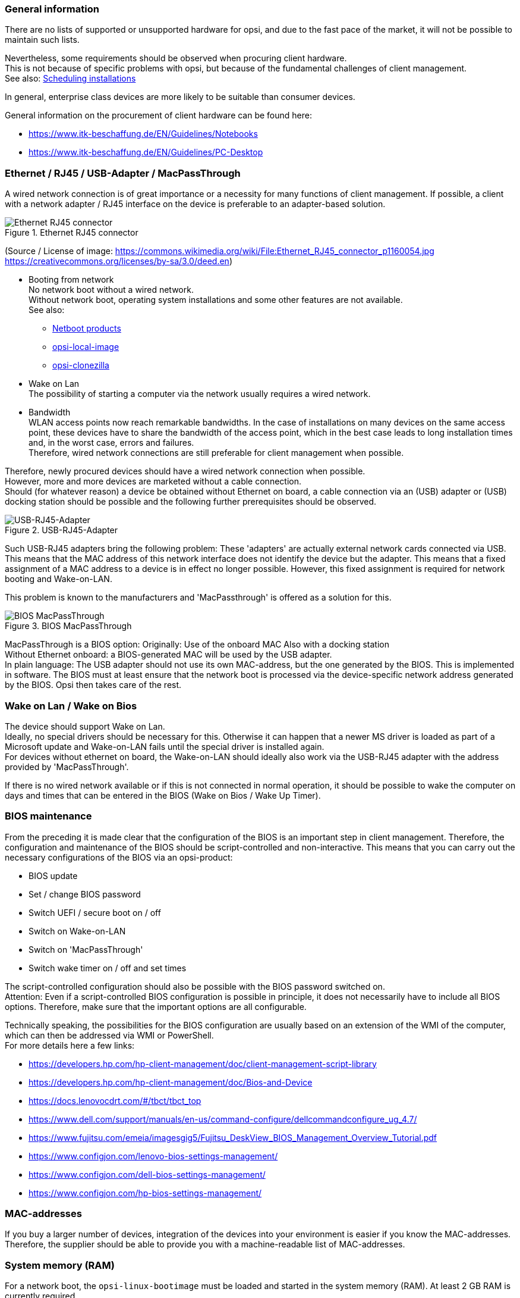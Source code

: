 ////
; Copyright (c) uib gmbh (www.uib.de)
; This documentation is owned by uib
; and published under the german creative commons by-sa license
; see:
; https://creativecommons.org/licenses/by-sa/3.0/de/
; https://creativecommons.org/licenses/by-sa/3.0/de/legalcode
; english:
; https://creativecommons.org/licenses/by-sa/3.0/
; https://creativecommons.org/licenses/by-sa/3.0/legalcode
;
;
////

:Author:    uib gmbh
:Email:     info@uib.de
:Date:      06.05.2022
:Revision:  4.2
:toclevels: 6

[[opsi-select-client-hardware-general]]
=== General information

There are no lists of supported or unsupported hardware for opsi, and due to the fast pace of the market, it will not be possible to maintain such lists.

Nevertheless, some requirements should be observed when procuring client hardware. +
This is not because of specific problems with opsi, but because of the fundamental challenges of client management. +
See also: link:https://docs.opsi.org/opsi-docs-en/4.2/manual/server/temporal-job-control.html[Scheduling installations]


In general, enterprise class devices are more likely to be suitable than consumer devices.

General information on the procurement of client hardware can be found here:

* https://www.itk-beschaffung.de/EN/Guidelines/Notebooks

* https://www.itk-beschaffung.de/EN/Guidelines/PC-Desktop

[[opsi-select-client-hardware-ethernet]]
=== Ethernet / RJ45 / USB-Adapter / MacPassThrough

A wired network connection is of great importance or a necessity for many functions of client management. If possible, a client with a network adapter / RJ45 interface on the device is preferable to an adapter-based solution.

.Ethernet RJ45 connector
image::Ethernet_RJ45_connector_p1160054.jpg["Ethernet RJ45 connector", pdfwidth=20%]

(Source / License of image: https://commons.wikimedia.org/wiki/File:Ethernet_RJ45_connector_p1160054.jpg +
https://creativecommons.org/licenses/by-sa/3.0/deed.en)

* Booting from network +
No network boot without a wired network. +
Without network boot, operating system installations and some other features are not available. +
See also: +
** link:https://docs.opsi.org/opsi-docs-en/4.2/manual/products/netboot-products.html[Netboot products]

** link:https://docs.opsi.org/opsi-docs-en/4.2/manual/modules/local-image.html[opsi-local-image]

** link:https://docs.opsi.org/opsi-docs-en/4.2/manual/modules/clonezilla.html[opsi-clonezilla]

* Wake on Lan +
The possibility of starting a computer via the network usually requires a wired network.

* Bandwidth +
WLAN access points now reach remarkable bandwidths. In the case of installations on many devices on the same access point, these devices have to share the bandwidth of the access point, which in the best case leads to long installation times and, in the worst case, errors and failures. +
Therefore, wired network connections are still preferable for client management when possible.

Therefore, newly procured devices should have a wired network connection when possible. +
However, more and more devices are marketed without a cable connection. +
Should (for whatever reason) a device be obtained without Ethernet on board, a cable connection via an (USB) adapter or (USB) docking station should be possible and the following further prerequisites should be observed.

.USB-RJ45-Adapter
image::usb_ext_rj45.png["USB-RJ45-Adapter", pdfwidth=40%]

Such USB-RJ45 adapters bring the following problem: These 'adapters' are actually external network cards connected via USB. This means that the MAC address of this network interface does not identify the device but the adapter. This means that a fixed assignment of a MAC address to a device is in effect no longer possible. However, this fixed assignment is required for network booting and Wake-on-LAN.

This problem is known to the manufacturers and 'MacPassthrough' is offered as a solution for this.

.BIOS MacPassThrough
image::bios_macpassthroug.png["BIOS MacPassThrough", pdfwidth=100%]

MacPassThrough is a BIOS option:
Originally: Use of the onboard MAC
Also with a docking station +
Without Ethernet onboard: a BIOS-generated MAC will be used by the USB adapter. +
In plain language: The USB adapter should not use its own MAC-address, but the one generated by the BIOS. This is implemented in software. The BIOS must at least ensure that the network boot is processed via the device-specific network address generated by the BIOS. Opsi then takes care of the rest.


[[opsi-select-client-hardware-wol]]
=== Wake on Lan / Wake on Bios

The device should support Wake on Lan. +
Ideally, no special drivers should be necessary for this. Otherwise it can happen that a newer MS driver is loaded as part of a Microsoft update and Wake-on-LAN fails until the special driver is installed again. +
For devices without ethernet on board, the Wake-on-LAN should ideally also work via the USB-RJ45 adapter with the address provided by 'MacPassThrough'.

If there is no wired network available or if this is not connected in normal operation, it should be possible to wake the computer on days and times that can be entered in the BIOS (Wake on Bios / Wake Up Timer).

[[opsi-select-client-hardware-bios]]
=== BIOS maintenance

From the preceding it is made clear that the configuration of the BIOS is an important step in client management. Therefore, the configuration and maintenance of the BIOS should be script-controlled and non-interactive. This means that you can carry out the necessary configurations of the BIOS via an opsi-product:

* BIOS update

* Set / change BIOS password

* Switch UEFI / secure boot on / off

* Switch on Wake-on-LAN

* Switch on 'MacPassThrough'

* Switch wake timer on / off and set times

The script-controlled configuration should also be possible with the BIOS password switched on. +
Attention: Even if a script-controlled BIOS configuration is possible in principle, it does not necessarily have to include all BIOS options. Therefore, make sure that the important options are all configurable.

Technically speaking, the possibilities for the BIOS configuration are usually based on an extension of the WMI of the computer, which can then be addressed via WMI or PowerShell. +
For more details here a few links:

* https://developers.hp.com/hp-client-management/doc/client-management-script-library

* https://developers.hp.com/hp-client-management/doc/Bios-and-Device

* https://docs.lenovocdrt.com/#/tbct/tbct_top

* https://www.dell.com/support/manuals/en-us/command-configure/dellcommandconfigure_ug_4.7/

* https://www.fujitsu.com/emeia/imagesgig5/Fujitsu_DeskView_BIOS_Management_Overview_Tutorial.pdf

* https://www.configjon.com/lenovo-bios-settings-management/

* https://www.configjon.com/dell-bios-settings-management/

* https://www.configjon.com/hp-bios-settings-management/


[[opsi-select-client-hardware-mac-addresses]]
=== MAC-addresses

If you buy a larger number of devices, integration of the devices into your environment is easier if you know the MAC-addresses. Therefore, the supplier should be able to provide you with a machine-readable list of MAC-addresses.

[[opsi-select-client-hardware-ram]]
=== System memory (RAM)

For a network boot, the `opsi-linux-bootimage` must be loaded and started in the system memory (RAM). At least 2 GB RAM is currently required. +
For some Linux distributions (e.g. Ubuntu / Mint), 4 GB is required.

[[opsi-select-client-hardware-test]]
=== Hardware test

Before you buy a larger number of devices, it is always a good idea to request a reference device, which you can then test with opsi. You can also commission such a test from uib gmbh.


[[opsi-select-client-hardware-driver]]
=== Driver provisioning

Ideally, the manufacturer should provide model-specific driver packages on its website.
These driver packages must then be 'extract / unpacked' so that the drivers for this model can be easily made available on the opsi server. +
It is an advantage if no separate PE-driver is required for the wired network interface, so the same driver can be used in WinPE and for the installed Windows OS.

[[opsi-select-client-hardware-table]]
=== Requirements table

Wired network (RJ45):

* on board (better) or +
via USB-adapter with 'MacPassThrough' support in the BIOS

* Network boot via IPv4 / IPv6

* Wake-on-LAN support

** Also with default drivers ?

** Also for use with MacPassThrough ?

Script-controlled BIOS configuration:

* BIOS Update

* Set / change BIOS password

* Switch UEFI / secure boot on / off

* Switch on Wake-on-LAN

* Switch on 'MacPassThrough'

* Switch wake timer on / off and set times

Miscellaneous:

* Driver provisioning / extractable ?

* Driver provisioning / PE driver needed ?
 
* MAC Adress list

* Enough RAM for the boot image (2 GB / 4 GB for Linux)



